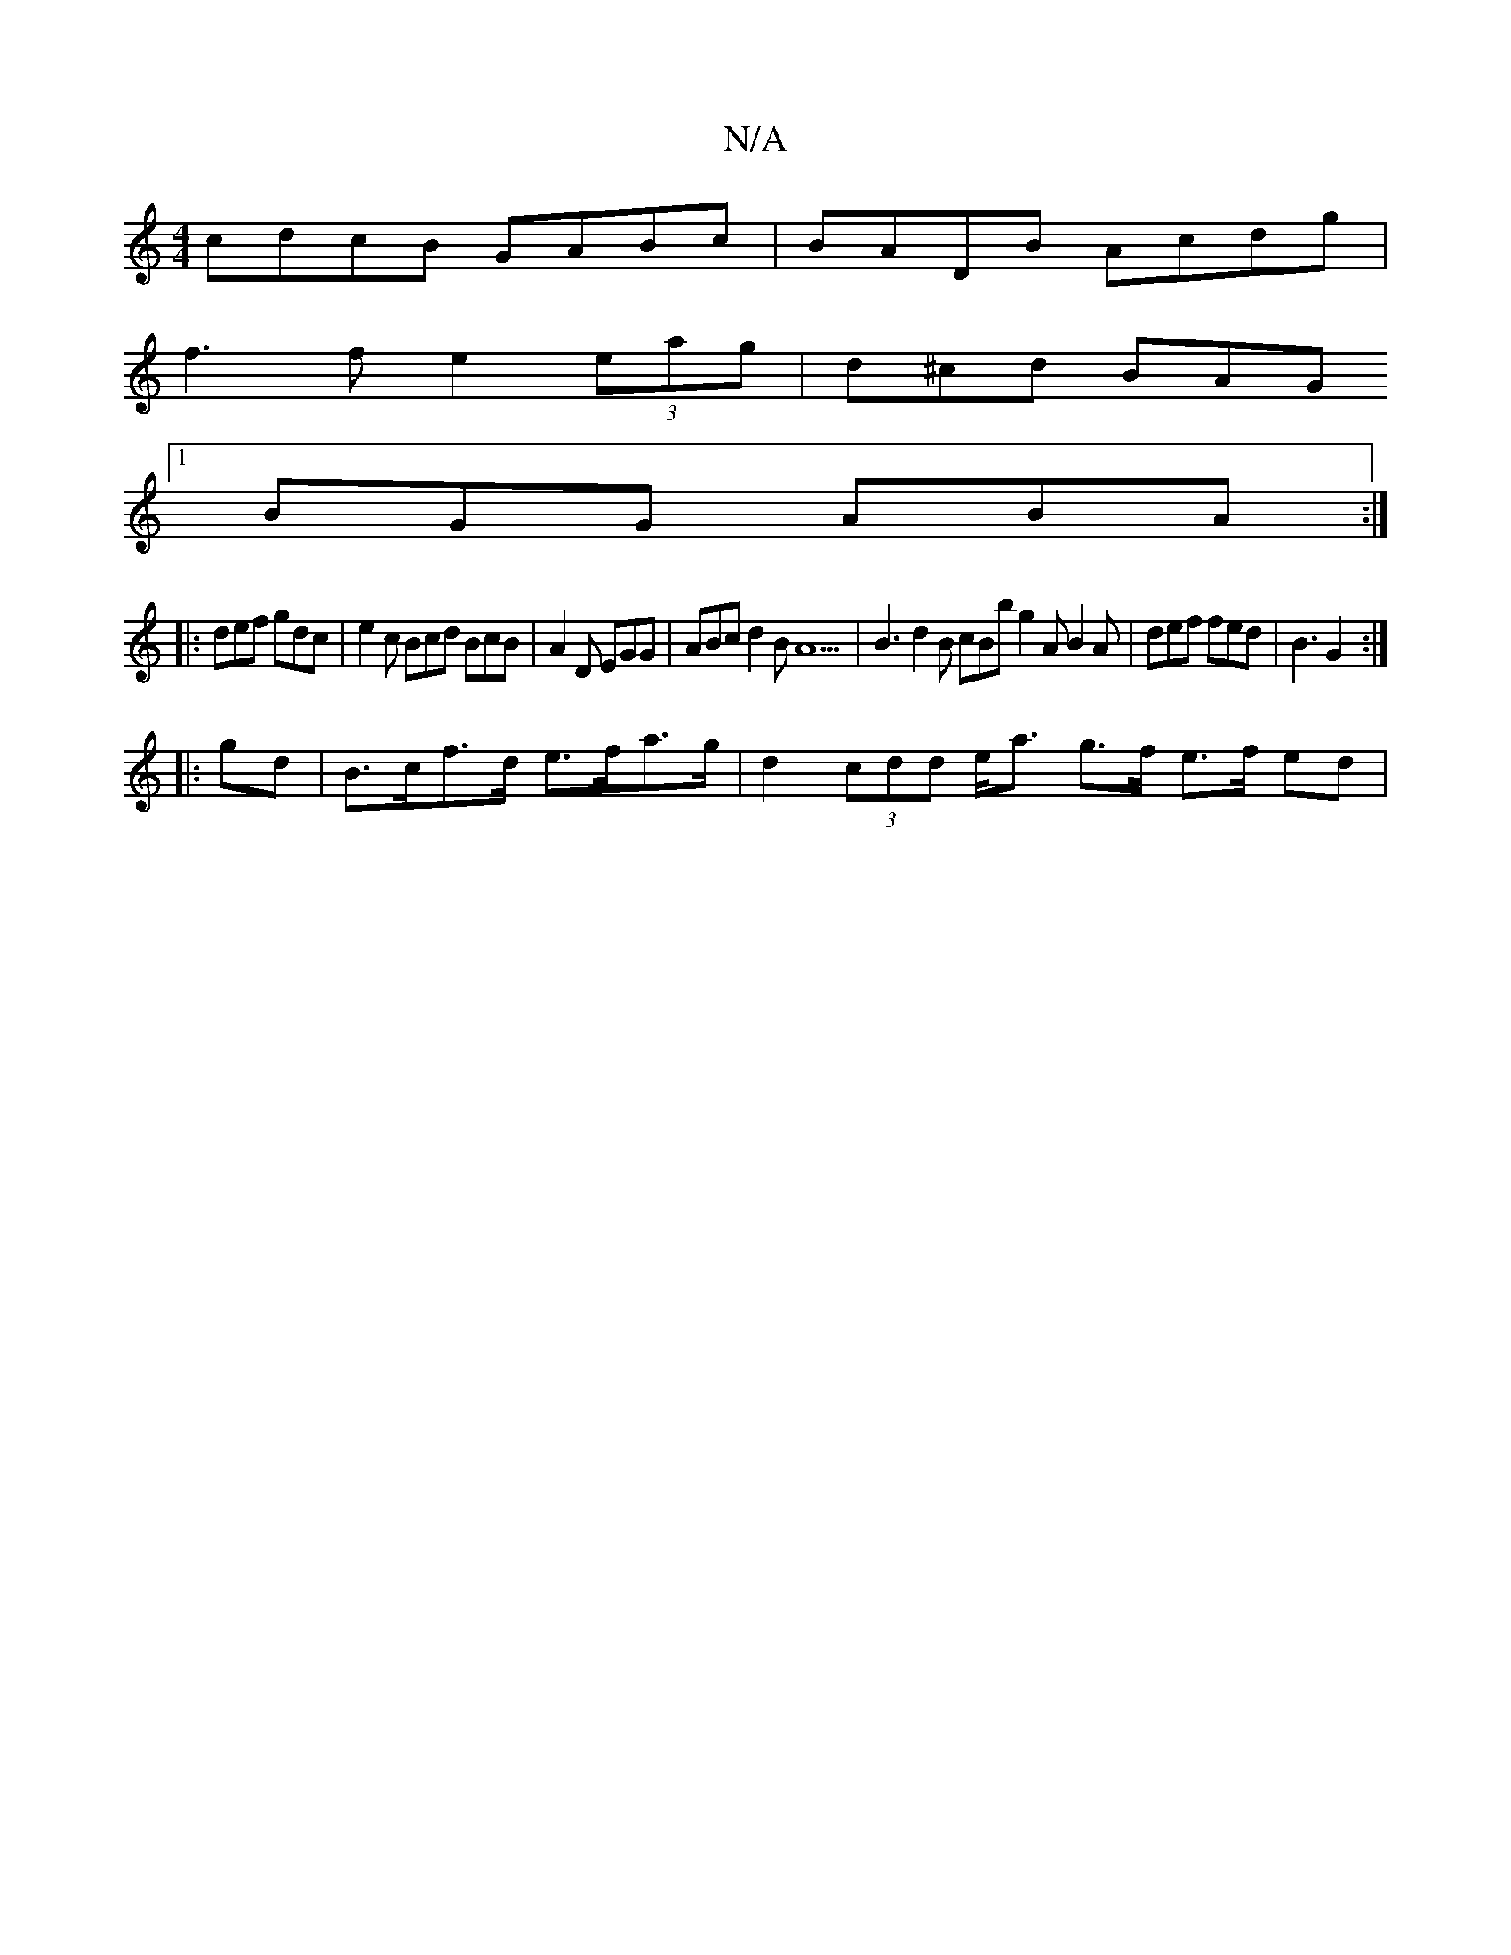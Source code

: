 X:1
T:N/A
M:4/4
R:N/A
K:Cmajor
cdcB GABc |BADB Acdg |
f3f e2 (3eag | d^cd BAG 
[1 BGG ABA :|
|: def gdc |e2 c Bcd BcB | A2D EGG | ABc d2B A13  | B3 d2B cBb g2 A B2A | def fed | B3 G2:|
|:gd|B>cf>d e>fa>g | d2 (3cdd e<a g>f e>f ed |